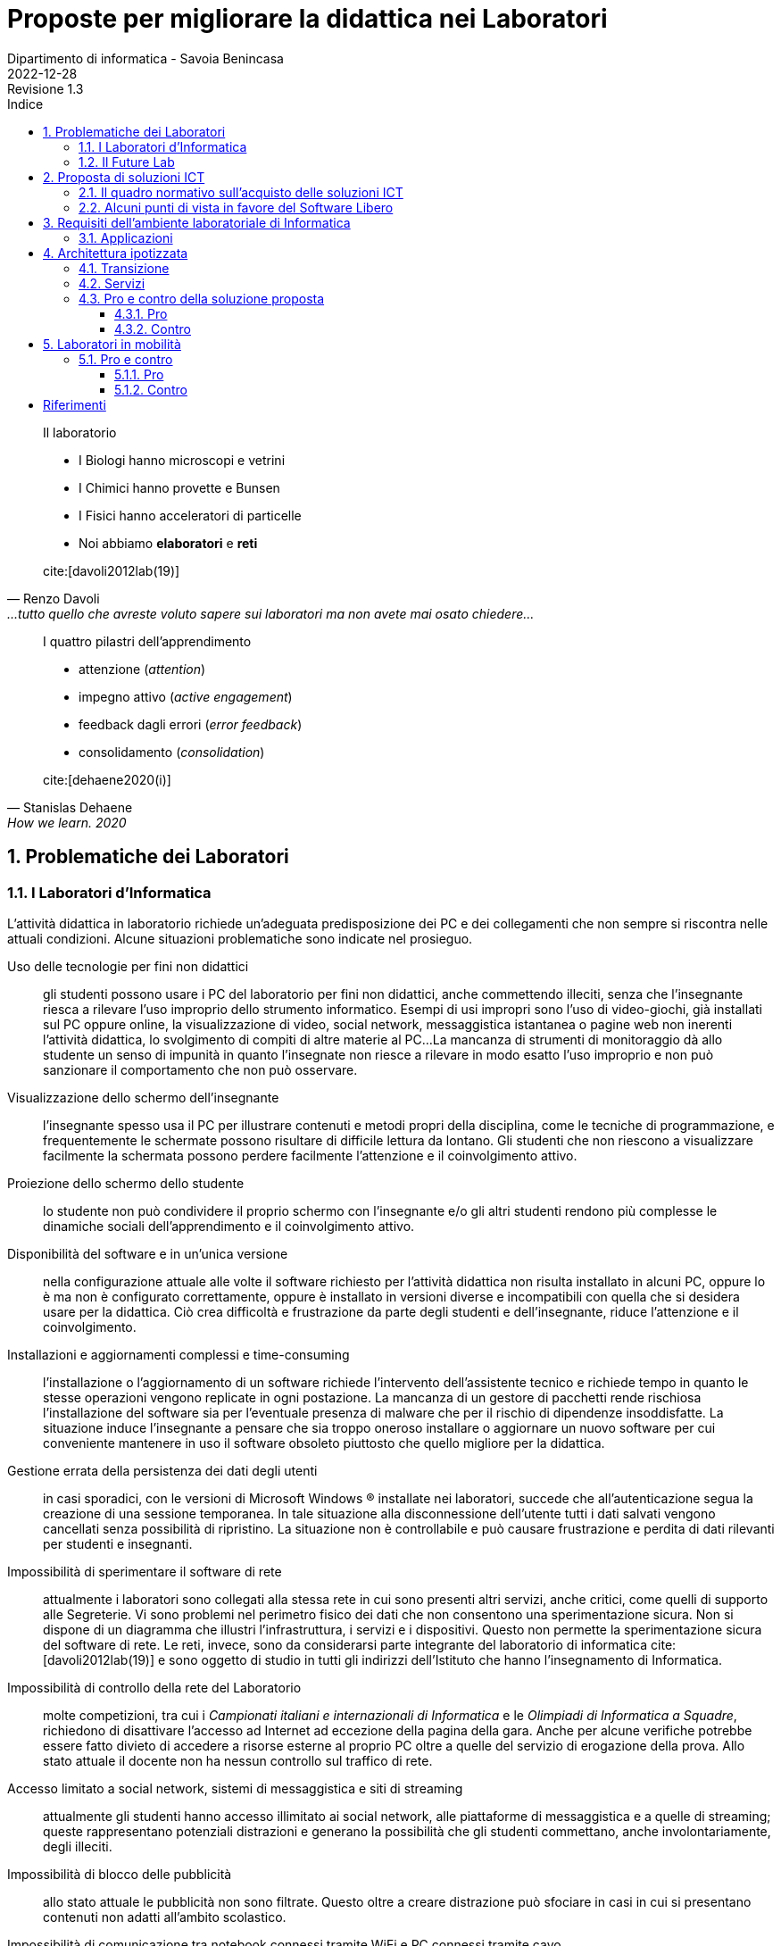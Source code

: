= Proposte per migliorare la didattica nei Laboratori
Dipartimento di informatica - Savoia Benincasa
2022-12-28: Revisione 1.3
:figure-caption: Figura
:toc-title: Indice
:toclevels: 5
:toc: auto
:sectnums:
:bibtex-file: proposte_laboratori_informatica.bib
:bibtex-style: ieee
:bibtex-order: alphabetical
:bibtex-locale: it-IT
:bibtex-throw: true


<<<

[quote,Renzo Davoli, ...tutto quello che avreste voluto sapere sui laboratori ma non avete mai osato chiedere...]
____
Il laboratorio

* I Biologi hanno microscopi e vetrini
* I Chimici hanno provette e Bunsen
* I Fisici hanno acceleratori di particelle
* Noi abbiamo **elaboratori** e **reti**

cite:[davoli2012lab(19)]
____

[quote,Stanislas Dehaene, How we learn. 2020, Penguin, London.]
____
I quattro pilastri dell'apprendimento

* attenzione (_attention_)
* impegno attivo (_active engagement_)
* feedback dagli errori (_error feedback_)
* consolidamento (_consolidation_)

cite:[dehaene2020(i)]
____

== Problematiche dei Laboratori

=== I Laboratori d'Informatica

L'attività didattica in laboratorio richiede un'adeguata predisposizione dei PC e dei collegamenti che non sempre si riscontra nelle attuali condizioni. Alcune situazioni problematiche sono indicate nel prosieguo.

[[usoNonDidattico]]
Uso delle tecnologie per fini non didattici::
gli studenti possono usare i PC del laboratorio per fini non didattici, anche commettendo illeciti, senza che l'insegnante riesca a rilevare l'uso improprio dello strumento informatico. Esempi di usi impropri sono l'uso di video-giochi, già installati sul PC oppure online, la visualizzazione di video, social network, messaggistica istantanea o pagine web non inerenti l'attività didattica, lo svolgimento di compiti di altre materie al PC...
La mancanza di strumenti di monitoraggio dà allo studente un senso di impunità in quanto l'insegnate non riesce a rilevare in modo esatto l'uso improprio e non può sanzionare il comportamento che non può osservare. 
////
Per mitigare la problematica si può intervenire eliminando le fonti di distrazione e monitorando quanto svolto dallo studente. Il monitoraggio non implica che lo studente presti la dovuta attenzione e che s'impegni attivamente ma permette di rilevare, limitare e censurare i comportamenti scorretti.
////

[[lontananzaSchermo]]
Visualizzazione dello schermo dell'insegnante::
l'insegnante spesso usa il PC per illustrare contenuti e metodi propri della disciplina, come le tecniche di programmazione, e frequentemente le schermate possono risultare di difficile lettura da lontano. Gli studenti che non riescono a visualizzare facilmente la schermata possono perdere facilmente l'attenzione e il coinvolgimento attivo.
////
Poter proiettare le schermate sui monitor degli studenti può favorire il porre l'attenzione sugli aspetti rilevanti di un'attività didattica e facilita l'apprendimento nella modalità recettiva cite:[dehaene2020], nella quale si assorbe quanto trasmesso dagli altri senza verificarlo personalmente.
////

[[proiezioneSchermoStudente]]
Proiezione dello schermo dello studente::
lo studente non può condividere il proprio schermo con l'insegnante e/o gli altri studenti rendono più complesse le dinamiche sociali dell'apprendimento e il coinvolgimento attivo.
////
La condivisione di videate dallo schermo dello studente al proiettore favorisce il coinvolgimento attivo.
////

[[disponibilitaStessaVersione]]
Disponibilità del software e in un'unica versione::
nella configurazione attuale alle volte il software richiesto per l'attività didattica non risulta installato in alcuni PC, oppure lo è ma non è configurato correttamente, oppure è installato in versioni diverse e incompatibili con quella che si desidera usare per la didattica. Ciò crea difficoltà e frustrazione da parte degli studenti e dell'insegnante, riduce l'attenzione e il coinvolgimento.

////
Per migliorare la situazione sarebbe utile disporre di un repository condiviso di programmi. Un modo per realizzarlo consiste nel collocare tutti i programmi e le loro dipendenze in un file system di rete accessibile da tutti i computer del laboratorio.
////

[[costoAggiornamento]]
Installazioni e aggiornamenti complessi e time-consuming::
l'installazione o l'aggiornamento di un software richiede l'intervento dell'assistente tecnico e richiede tempo in quanto le stesse operazioni vengono replicate in ogni postazione. La mancanza di un gestore di pacchetti rende rischiosa l'installazione del software sia per l'eventuale presenza di malware che per il rischio di dipendenze insoddisfatte. La situazione induce l'insegnante a pensare che sia troppo oneroso installare o aggiornare un nuovo software per cui conveniente mantenere in uso il software obsoleto piuttosto che quello migliore per la didattica.
////
Per risolvere il problema si può ricorrere alla soluzione descritta nel capoverso precedente.
////

[[volatilitaDatiUtente]]
Gestione errata della persistenza dei dati degli utenti::
in casi sporadici, con le versioni di Microsoft Windows (R) installate nei laboratori, succede che all'autenticazione segua la creazione di una sessione temporanea. In tale situazione alla disconnessione dell'utente tutti i dati salvati vengono cancellati senza possibilità di ripristino. La situazione non è controllabile e può causare frustrazione e perdita di dati rilevanti per studenti e insegnanti.
////
Per risolvere la problematica potrebbe essere utile prevedere che le cartelle degli utenti siano memorizzate in un file system di rete o un Network Attached Storage (NAS).
////


[[sperimentazioneRete]]
Impossibilità di sperimentare il software di rete::
attualmente i laboratori sono collegati alla stessa rete in cui sono presenti altri servizi, anche critici, come quelli di supporto alle Segreterie. Vi sono problemi nel perimetro fisico dei dati che non consentono una sperimentazione sicura. Non si dispone di un diagramma che illustri l'infrastruttura, i servizi e i dispositivi. Questo non permette la sperimentazione sicura del software di rete. Le reti, invece, sono da considerarsi parte integrante del laboratorio di informatica cite:[davoli2012lab(19)] e sono oggetto di studio in tutti gli indirizzi dell'Istituto che hanno l'insegnamento di Informatica.
////
Per permettere la sperimentazione con la rete questa deve essere separata dal resto dell'infrastruttura scolastica, deve essere note la topologia, i dispositivi e i servizi di rete e deve essere consentito di avviarne di nuovi.
////

[[mancanzaControlloRete]]
Impossibilità di controllo della rete del Laboratorio::
molte competizioni, tra cui i __Campionati italiani e internazionali di Informatica__ e le __Olimpiadi di Informatica a Squadre__, richiedono di disattivare l'accesso ad Internet ad eccezione della pagina della gara.
Anche per alcune verifiche potrebbe essere fatto divieto di accedere a risorse esterne al proprio PC oltre a quelle del servizio di erogazione della prova.
Allo stato attuale il docente non ha nessun controllo sul traffico di rete.
////
Per evitare l'accesso a risorse esterne è sufficiente che l'insegnante possa agire su un firewall operante per il solo laboratorio di sua competenza.
////

[[politicaPredefinitaFiltraggioRete]]
Accesso limitato a social network, sistemi di messaggistica e siti di streaming::
attualmente gli studenti hanno accesso illimitato ai social network, alle piattaforme di messaggistica e a quelle di streaming; queste rappresentano potenziali distrazioni e generano la possibilità che gli studenti commettano, anche involontariamente, degli illeciti.
////
L'accesso dovrebbe essere autorizzato solo esplicitamente.
////

[[controlloPubblicita]]
Impossibilità di blocco delle pubblicità::
allo stato attuale le pubblicità non sono filtrate. Questo oltre a creare distrazione può sfociare in casi in cui si presentano contenuti non adatti all'ambito scolastico.
////
Per evitare queste situazioni il firewall può essere inefficace e si ricorre a filtri applicati al DNS.
////

[[lanWifiUnificate]]
Impossibilità di comunicazione tra notebook connessi tramite WiFi e PC connessi tramite cavo::
nei laboratori non è presente nessun access point e la WLAN è in una rete privata separata da quella LAN. Ciò condiziona gli insegnanti a raccogliere le prove di uno studente che opera con il suo dispositivo a scambiare i file in modo, insicuro, o usando dispositivi di storage (pericolo di malware) o tramite l'uso di piattaforme esterne di cui non ha il controllo.
////
La rete cablata e senza fili sono separate e non vi è un bridge che le renda interoperabili.
////

[[cloudEsterno]]
Uso di soluzioni cloud esterne::
allo stato attuale molti file sono gestiti tramite piattaforme cloud che non memorizzano i dati sul territorio nazionale e che rilasciano i servizi per la scuola allo scopo di creare futuri clienti. Così facendo non si hanno nè la sovranità dei dati, ossia il controllo sulla crittografia e sull'accesso dei dati, nè la sovranità operativa, ossia la visibilità e il controllo sulle operazioni del fornitore, e neppure la sovranità del software, ossia poter eseguire programmi senza dipendere dal software di un fornitore.
////
Per riprendere il controllo dei dati ed evitare le preoccupazioni causate dall'uso di servizi cloud gestiti da fornitori esteri, sarebbe interessante da valutare l'introduzione di una piattaforma di condivisione gestita internamente.
////

[[unicoSistemaOperativo]]
Uso eslusivo del sistema operativo a sorgente chiuso Windows (R)::
sulle postazioni del laboratorio è installato il solo sistema operativo Windows (R).
Tale sistema, sebbene sia molto diffuso e permetta di far girare molto del software disponibile, è chiuso e non permette lo studio del Sistema Operativo stesso.
Molte applicazioni, tra cui alcune per il monitoraggio della rete, richiedono installazioni complesse. Questa situazione limita le possibilità di didattica sui Sistemi Operativi, le Reti di Elaboratori, delle rete, la Cyber Sicurezza.

////
L'attuale scelta dei sistemi inoltre vincola all'utilizzo di ogni dispositivo come sistema stand-alone e solo con un sistema operativo.
Sarebbe auspicabile poter disporre di sistemi operativi aperti, con la possibilità di scegliere il sistema operativo da avviare, software e risorse di calcolo condivise.
////

[[toolchain]]
Difficile gestione toolchain di sviluppo::
Windows (R) ha molti ambienti di sviluppo che sono distribuiti separatamente dal sistema operativo, richiedono un'installazione e non sono standard.
Per avere una _toolchain_ per il __Linguaggio C++__ (classi terze ITE SIA e Liceo Scientifico sia Scienze Applicate che opzione Informatica), per lo Sviluppo del Web (tutti gli indirizzi con approfondimenti diversi), una __shell__ dei __Sistemi Operativi__ (tutti gli indirizzi), gli strumenti standard di gestione e analisi delle __Reti di Calcolatori__ (tutti gli indirizzi), gli strumenti per la criptografia e la cripto-analisi relative alla __Cyber Sicurezza__ (tutti gli indirizzi sebbene con approfondimenti diversi) è necessario installare software e driver di dispositivo. Queste operazioni richiedono privilegi da super-utente e risultano difficoltose. Tutti i sistemi operativi che derivano da Unix (R), invece, includono questi strumenti come parte integrante della distribuzione.

[[clustering]]
Condivisione delle risorse di calcolo::
Gli estensori del documento non conoscono tecniche, sotto Windows (R), per condividere le risorse di calcolo in modo da sperimentare alcuni algoritmi particolarmente onerosi e che richiedono l'utilizzo di più PC come se questi fossero un'unica potente workstation.
////
L'architettura hardware e software deve permettere la creazione di cluster.
////

Allo stato attuale le uniche modalità di mitigazione di alcune delle problematiche sopra esposte sono l'attenta sorveglianza da parte dell'insegnante e i tempestivi aggiornamenti del software da parte degli assistenti tecnici.

=== Il Future Lab

Il Future Lab viene impiegato come aula disciplinare d'Informatica e ivi si riscontrano le stesse problematiche sono le stesse dei laboratori con l'aggiunta delle seguenti.

Mancanza di separazione dall'atrio dell'Aula Magna::
il Future Lab non è separato dall'ingresso dell'Aula Magna, luogo in cui frequentemente sono ospitati incontri.
Quando ciò avviene si verificano distrazioni e confusione con perdita di attenzione da parte degli studenti.

Scarsa disponibilità di punti di punti luce::
la rete elettrica non dispone di punti luce ad eccezione di alcune colonne e delle postazioni fisse.
////
Andrebbero create delle strutture per ospitare delle prese elettriche funzionali all'ambiente.
////

Scarsa disponibilità di punti prese di rete::
la rete dati dispone di prese ethernet solo nelle postazioni fisse.
////
Nelle strutture presso le quali ospitare le prese elettriche sarebbero da integrare prese per la rete cablata e/o switch.
////

Indisponibilità di PC/notebook dedicati al Future Lab::
non vi sono PC o notebook predisposti per questo ambiente e quindi si deve confidare nei dispositivi degli studenti.

////
Si potrebbero utilizzare o i notebook dei laboratori mobili, fra cui i circa 30 presenti nel magazzino del Benincasa e non ancora utilizzati, o anche acquistare dei sistemi economici realizzati appositamente per la didattica quali le https://www.raspberrypi.com/products/raspberry-pi-400/[Rasperry Pi 400]. L'acquisto deve riguardare anche monitor con interfaccia HDMI. 
////

== Proposta di soluzioni ICT

=== Il quadro normativo sull'acquisto delle soluzioni ICT

Per la valutazione e la proposta di soluzioni software consideriamo il quadro normativo fissato dal Codice dell'Amministrazione Digitale cite:[cad], in particolare gli artt. https://docs.italia.it/italia/piano-triennale-ict/codice-amministrazione-digitale-docs/it/v2018-09-28/_rst/capo6_art69.html[68] e https://docs.italia.it/italia/piano-triennale-ict/codice-amministrazione-digitale-docs/it/v2018-09-28/_rst/capo6_art69.html[69].

.Art. 68. Analisi comparativa delle soluzioni
[quote,Codice per l'Amministrazione Digitale, Capo VI. SVILUPPO, ACQUISIZIONE E RIUSO DI SISTEMI INFORMATICI NELLE PUBBLICHE AMMINISTRAZIONI]
....
1. Le pubbliche amministrazioni acquisiscono programmi informatici o parti di essi nel rispetto dei principi di economicità e di efficienza, tutela degli investimenti, riuso e neutralità tecnologica, a seguito di una valutazione comparativa di tipo tecnico ed economico tra le seguenti soluzioni disponibili sul mercato:

  a) software sviluppato per conto della pubblica amministrazione;
  b) riutilizzo di software o parti di esso sviluppati per conto della pubblica amministrazione;
  c) software libero o a codice sorgente aperto;
  d) software fruibile in modalità cloud computing;
  e) software di tipo proprietario mediante ricorso a licenza d'uso;
  f) software combinazione delle precedenti soluzioni.

1-bis. A tal fine, le pubbliche amministrazioni prima di procedere all'acquisto, secondo le procedure di cui al codice di cui al decreto legislativo ((n. 50 del 2016)), effettuano una valutazione comparativa delle diverse soluzioni disponibili sulla base dei seguenti criteri:

  a) costo complessivo del programma o soluzione quale costo di acquisto, di implementazione, di mantenimento e supporto;
  b) livello di utilizzo di formati di dati e di interfacce di tipo aperto nonché di standard in grado di assicurare l'interoperabilità e la cooperazione applicativa tra i diversi sistemi informatici della pubblica amministrazione;
  c) garanzie del fornitore in materia di livelli di sicurezza, conformità alla normativa in materia di protezione dei dati personali, livelli di servizio tenuto conto della tipologia di software acquisito.

 1-ter. Ove dalla valutazione comparativa di tipo tecnico ed economico, secondo i criteri di cui al comma 1-bis, risulti motivatamente l'impossibilità di accedere a soluzioni già disponibili all'interno della pubblica amministrazione, o a software liberi o a codici sorgente aperto, adeguati alle esigenze da soddisfare, è consentita l'acquisizione di programmi informatici di tipo proprietario mediante ricorso a licenza d'uso. La valutazione di cui al presente comma è effettuata secondo le modalità e i criteri definiti dall'AgID.
....

.Art. 69. Riuso delle soluzioni e standard aperti
[quote,Codice per l'Amministrazione Digitale, Capo VI. SVILUPPO, ACQUISIZIONE E RIUSO DI SISTEMI INFORMATICI NELLE PUBBLICHE AMMINISTRAZIONI]
.... 
 1. Le pubbliche amministrazioni che siano titolari di soluzioni e programmi informatici realizzati su specifiche indicazioni del committente pubblico, hanno l'obbligo di rendere disponibile il relativo codice sorgente, completo della documentazione e rilasciato in repertorio pubblico sotto licenza aperta, in uso gratuito ad altre pubbliche amministrazioni o ai soggetti giuridici che intendano adattarli alle proprie esigenze, salvo motivate ragioni di ordine e sicurezza pubblica, difesa nazionale e consultazioni elettorali.

 2. Al fine di favorire il riuso dei programmi informatici di proprietà delle pubbliche amministrazioni, ai sensi del comma 1, nei capitolati o nelle specifiche di progetto è previsto, salvo che ciò risulti eccessivamente oneroso per comprovate ragioni di carattere tecnico-economico, che l'amministrazione committente sia sempre titolare di tutti i diritti sui programmi e i servizi delle tecnologie dell'informazione e della comunicazione, appositamente sviluppati per essa.

 2-bis. Al medesimo fine di cui al comma 2, il codice sorgente, la documentazione e la relativa descrizione tecnico funzionale di tutte le soluzioni informatiche di cui al comma 1 sono pubblicati attraverso una o più piattaforme individuate dall'AgID con proprie Linee guida.
....

Per l'applicazione si rimanda a cite:[lineeGuidaAgID].

Si tengono in considerazione, in particolare:

comma **1** lettera **c**:: software libero o a codice sorgente aperto
comma **1-bis** lettera **a**:: costo complessivo del programma o soluzione
comma **1-bis** lettera **b**:: ...utilizzo di formati di dati e di interfacce di tipo aperto...

Un'analisi estesa della normativa e del perché è volutamente e dichiaratamente ignorata è in cite:[meo2022].

=== Alcuni punti di vista in favore del Software Libero


Nella didattica dell'informatica si avverte una pressione che spinge le istituzioni scolastiche verso scelte opposte a quelle formativo ed educativo cite:[rmsEduSchools, rmsSaaSS, tesioAScuolaGoogle, zoja2022]:

* addestramento all'uso di tecnologie, hardware e/o software, proprietarie;
* uso di servizi come surrogato del software;
* la cessione dei dati alle grandi multinazionali che operano nel settore ICT.

////
Attualmente molti software installati sui computer dei laboratori sono rilasciate con licenze software payware (e.g. Microsoft Office (R)), shareware (e.g. WinZip (R)) e freeware (e.g. Acrobat Reader (R)).
////

// Adattato da http://cs.unibo.it/~renzo/00-uso_lab.pdf
Il passaggio al software libero garantisce all'utente, insegnante o studente, quattro libertà in più cite:[rmsFreeSw]:

[start=0]
. Libertà di eseguire il programma, per qualsiasi scopo.
. Libertà di studiare come funziona il programma ed adattarlo alle proprie necessità.
. Libertà di ridistribuire copie in modo da aiutare il prossimo.
. Libertà di migliorare il programma e distribuirne pubblicamente i miglioramenti, in modo tale che tutta la comunità ne tragga beneficio.

L'accesso al codice sorgente è un prerequisito per la seconda e la quarta libertà.

Si rimanda agli articoli della Free Software Foundation per maggiori dettagli sul tema etico: cite:[fsfEduFAQ,fsfEdu,fsfEduWhy,rmsEduSchools].

Molti docenti universitari si sono fatti promotori del software libero nelle Università e nelle Scuole.


Davoli cite:[davoli2010LD] offre molti spunti di riflessione sulla didattica dell'informatica in tutti i cicli scolastici indicando gli oggetti e gli strumenti di studio e per lo studio. Davoli afferma che la scuola deve usare soltanto software libero.

[quote,Renzo Davoli, L'informatica nella Scuola: strumenti e metodi, scienza e tecnologia. La libertà di usare il software libero]
____
* Una scuola che non consenta di poter capire come funzionano gli strumenti che usa è la negazione di se stessa
* Una scuola senza sapere libero non istiga alla curiosità e spreca denaro pubblico
* La scuola mai deve essere parziale, e.g. i libri di testo non devono contenere messaggi pubblicitari
* La scuola deve pensare al futuro dei propri studenti (risparmi immediati, soluzioni "chiavi in mano", possono portare a costi di dipendenza futuri)
* La scuola deve sempre educare alla condivisione della conoscenza, deve essere un luogo di aggregazione di idee, dove si insegna il rispetto, l'aiuto vicendevole e l'impegno sociale.

cite:[davoli2010LD(23)]
____

Sempre Davoli cite:[davoli2012lab], giustifica l'uso del software libero nelle università con motivazioni didattiche e filosofiche:

[quote,Renzo Davoli, ...tutto quello che avreste voluto sapere sui laboratori ma non avete mai osato chiedere...]
____
* stimola lo spirito critico; nulla è segreto o nascosto, ogni curiosità conoscitiva può essere soddisfatta
* dovere di imparzialità: il software è un mezzo, non un fine
* massima accessibilità e uguali possibilità a tutti gli studenti (non possiamo forzarli a pagare e/o piratare software)
* materiale di studio: non solo 5-minute exercises, hands-on su progetti software enormi
* perché usare software libero porta con sé un un messaggio etico intrinseco

cite:[davoli2012lab(26)]
____

Per l'autore i motivi didattici sono importanti ma paiono un ragionamento _a fortiori_ in quanto per Davoli il software libero presenta intrinsecamente almeno i seguenti vantaggi:

[quote,Renzo Davoli, ...tutto quello che avreste voluto sapere sui laboratori ma non avete mai osato chiedere...]
____
vantaggi di sicurezza:: aumenta il numero di occhi che possono risolvere bug di sicurezza → contrasta i pirati informatici
vantaggi qualitativi:: tutti possono guardare il mio codice, devo fare bella figura!
vantaggi comunitari:: l'accesso al codice favorisce la formazione di comunità interessate a migliorarlo
vantaggi per i power user:: piego i miei strumenti al mio volere
vantaggi economici:: minore TCO, indipendenza da possibili monopoli (il codice è [anche] mio e [se proprio devo] me lo gestisco io!)

cite:[davoli2012lab(25)]
____

Meo concentra l'attenzione sul valore sociale del software libero cite:[berra2001informatica,berra2006informatica] e propone un'analisi storica del software libero, in particolare in Italia cite:[meo2022], avendo presieduto la Commissione Stanca sul software Open Source (2003) da cui derivarono gli articoli 68 e 69 della legge 82/05 cite:[cad] e la seconda commissione sul software Open Source nella Pubblica Amministrazione (2007) questa volta istituita dal ministro Nicolais. Nell'illustrare il quadro normativo italiano ed europeo, e presentare l'aggravarsi dell'uso di software severamente vietati dalla norma italiana e comunitaria e ammonisce i decisori pubblici, che individua nei dirigenti scolastici, affinché non debbano motivare le loro scelte alla Corte dei Conti e al Garante della Protezione dei Dati Personali.

[quote, Angelo Raffaele Meo, Scuola e università: perché preferire il software libero]
____
Conclusioni


Molti studiosi ritengono che oggi l'informatica libera rappresenti l'unico strumento disponibile per il progresso tecnologico ed economico dei Paesi poveri e anche di un Paese come il nostro. Per questa ragione alcune norme di legge italiane e/o comunitarie impongono l'adozione di software libero in sostituzione del software proprietario. Sfortunatamente, quelle norme sono spesso disattese e, nell'area della scuola, sono volutamente e dichiaratamente ignorate (rimando al bellissimo articolo di Stefano Zoia La scuola italiana al mercato dei dati. Così il controllo sulla didattica rafforza lo strapotere delle multinazionali, “Altreconomia”).

Temo che la grande maggioranza dei dirigenti scolastici che hanno adottato software proprietario non sappia dove trovare una adeguata relazione comparativa che giustifichi la scelta e non disponga di dati importanti in un formato aperto. Di conseguenza quei dirigenti scolastici non potrebbero difendersi dalle accuse di "danno erariale" provenienti da un magistrato della Corte dei Conti. Quasi tutti i dirigenti scolastici e molti rettori di università potrebbero essere colpiti da pesantissime sanzioni del Garante della protezione dei dati personali.

L'analisi della realtà induce a pensare che le accuse di danno erariale e le sanzioni del Gpdp siano attualmente molto improbabili. Tuttavia, per scelte politiche diverse la realtà potrebbe cambiare nell'arco di pochi giorni. A quel punto la giustificazione "così fanno tutti" non potrebbe essere giustificata perché i testi delle leggi vigenti sono molto chiari.
____


* https://scuolalibera.continuity.space/lettera-professor-meo[Lettera alla ministra Azzolina] di Angelo Raffale Meo
* https://iamarf.org/2022/12/09/libreitalia-conference-2022/[Importanza del Free and Open Source Software (FOSS) per l'istruzione.] di https://iamarf.org/[Andreas Formiconi]


== Requisiti dell'ambiente laboratoriale di Informatica

Per facilitare l'insegnamento in ambienti di apprendimento digitale devono essere soddisfatte le seguenti specifiche:

. Il docente deve poter gestire i PC del laboratorio
.. Il docente deve poter monitorare a distanza i PC del laboratorio
... Il docente deve poter visualizzare la schermata dei PC del laboratorio dove sta insegnando
... Il docente deve poter salvare la schermata dei PC del laboratorio dove sta insegnando
.. Il docente deve poter controllare a distanza i PC del laboratorio
... Il docente deve poter bloccare i dispositivi di input
... Il docente deve poter prelevare da remoto i file
... Il docente deve poter trasmettere lo schermo del proprio PC a quello degli studenti
.. Il docente e studenti devono poter condividere gli schermi
. Il docente deve poter condividere applicazioni e servizi con gli studenti
.. Il docente deve poter gestire una macchina Linux, reale o virtuale, per creare e rimuovere utenti, applicazioni e servizi
.. La macchina linux si collega al servizio LDAP oppure mantiene l'elenco degli utenti
.. Il docente deve poter installare pacchetti sulla macchina Linux
.. Il docente deve poter avviare e terminare servizi sulla macchina Linux
.. I PC devono poter avviare le applicazioni sulla macchina Linux
... I PC devono supportare lo X11 forwarding per le applicazioni grafiche
. Il docente deve poter controllare gli accessi ad internet
.. Il docente deve poter impedire l'accesso ai file sul Drive e nelle cartelle condivise, ad eccezione dell'eventuale deposito della prova;
.. Il docente deve poter impedire la ricerca di informazioni nella rete Internet su siti non esplicitamente consentiti (whitelist)
.. Il docente deve poter impedire lo scambio di messaggi con sistemi di chat (es: Google Chat), webmail (es: GMail) o altro (es: Whatsapp web, Google Drive).
. Il docente deve poter controllare il DNS per rimuovere messaggi pubblicitari

=== Applicazioni

Le applicazioni che dovrebbero essere installate sono:

. Monitoraggio e controllo
.. https://veyon.io/it/[Veyon]
. Applicazioni
.. Software per l'ufficio
... https://it.libreoffice.org/[LibreOffice]
.... https://it.libreoffice.org/scopri/base/[LibreOffice Base]
.... https://it.libreoffice.org/scopri/calc/[LibreOffice Calc]
.... https://it.libreoffice.org/scopri/charts/[LibreOffice Charts]
.... https://it.libreoffice.org/scopri/draw/[LibreOffice Draw]
.... https://it.m.wikipedia.org/wiki/File:LibreOffice_6.1_Impress_Icon.svg[LibreOffice Impress]
.... https://it.libreoffice.org/scopri/math/[LibreOffice Math]
.... https://it.libreoffice.org/scopri/writer/[LibreOffice Writer]
.... https://help.libreoffice.org/latest/it/text/swriter/librelogo/LibreLogo.html[LibreLogo]
... Software per la lettura dei PDF
.. Software per l'editoria
... https://www.tug.org/texlive/[TeX Live]
... https://www.lyx.org/[LyX]
... https://asciidoctor.org/[Asciidoctor]
.... https://docs.asciidoctor.org/diagram-extension/latest/[Asciidoctor Diagram]
.... https://docs.asciidoctor.org/pdf-converter/latest/[Asciidoctor PDF]
.... https://docs.asciidoctor.org/epub3-converter/latest/[Asciidoctor EPUB3]
.... https://docs.asciidoctor.org/reveal.js-converter/latest/[Asciidoctor reveal.js]
.... https://github.com/rouge-ruby/rouge[Ruby rouge]
.... https://github.com/rubychan/coderay[Ruby coderay]
.... https://github.com/pygments/pygments.rb[Ruby pygments.rb]
.. Stampa
... http://www.cups.org/[CUPS]
.. Interpreti, compilatori, debugger, toolchain
... https://gcc.gnu.org/[GCC, the GNU Compiler Collection]
... https://clang.llvm.org/[Clang]
... https://www.php.net/[php]
... https://nodejs.org/[Node.js] + https://pnpm.io/it/[pnpm] + https://www.typescriptlang.org/[TypeScript] + https://nativescript.org/[NativeScript]
... https://www.python.org/[Python 3]
... https://www.r-project.org/[R]
... https://www.ruby-lang.org/it/[Ruby]
... https://www.minizinc.org/[MiniZinc]
... https://www.sourceware.org/gdb/[gdb]
... https://lldb.llvm.org/[lldb]
... https://valgrind.org/[Valgrind]
... https://ghidra-sre.org/[ghidra]
... https://cmake.org/[CMake]
... https://www.gnu.org/software/make/[GNU Make]
.. Ambienti integrati di sviluppo
... https://code.visualstudio.com/[VS Code]
//... QT Creator
... https://www.codeblocks.org/[Code::Blocks IDE]
... https://www.vim.org/[vim]
... https://jupyter.org/[Jupyter Lab]
...  https://posit.co/products/open-source/rstudio/[RStudio Desktop Open Source Edition]
... http://www.flowgorithm.org/[Flowgorithm], https://www.imparando.net/sito/strumenti_di_sviluppo/flowgorithm/come_installare_in_linux.htm[sotto Linux]
... https://education.lego.com/it-it/downloads/mindstorms-ev3/software#downloads[LEGO® MINDSTORMS® Education EV3 Classroom]
... https://www.kogics.net/sf:kojo[Kojo]
... https://racket-lang.org/[Racket]
.. Strumenti di versionamento
... https://git-scm.com/[git]
.. Accesso remoto
... https://www.openssh.com/[ssh]
... https://nc110.sourceforge.io/[netcat]
... https://openvpn.net/[openVPN client]
.. Audio e video
... https://www.audacityteam.org/[Audacity]
... https://ffmpeg.org/[FFMPEG]
... https://shotcut.org/[Shotcut]
.. Browser
... https://www.mozilla.org/it-IT/firefox/[Firefox]
... https://www.google.com/intl/it_it/chrome/[Chrome]
.. CAD
... https://www.freecadweb.org/index.php?lang=it[FreeCad]
.. Grafica
... https://www.gimp.org/[GNU Image Manipulation Program]
... https://inkscape.org/[Inkscape]
... https://graphviz.org/[GraphViz]
... http://www.gnuplot.info/[GnuPlot]
... https://www.imagemagick.org/[imagemagick]
... https://plantuml.com/[PlantUML]
... https://kroki.io/[Kroki]
.. Calcolo scientifico e ingegneristico
... https://octave.sourceforge.io/[GNU Octave (octave-forge)]
... https://www.scilab.org/[Scilab]
... https://www.geogebra.org/?lang=it[GeoGebra]
... https://www.r-project.org/[R]
... https://conda.io/miniconda.html[miniconda]
.. MindMapping
... https://www.freeplane.org/[FreePlane]
... https://plantuml.com/[PlantUML]
.. Software per l'analisi della rete
... https://www.wireshark.org/[WireShark]
... https://en.wikipedia.org/wiki/Ping_(networking_utility)[ping]
... https://linux.die.net/man/8/ethtool[ethtool]
... http://www.illuminamente.org/dokuwiki/doku.php?id=educare:dnsutils[dig, dnsutils, bind-utils]
... ip
... https://it.wikipedia.org/wiki/Netcat[netcat]
... https://nmap.org/[nmap]
.. Software per la configurazione del firewall
... http://gufw.org/[gufw]
. Servizi
.. Web server
... https://httpd.apache.org/[Apache]
... https://www.nginx.com/[Nginx]
.. Data Base Management System
... https://www.postgresql.org/[PostgreSQL]
... https://www.mysql.com/[MySQL]
.. Client per SQLite
... https://sqlitebrowser.org/[DB Browser for SQLite]
... https://sqlitestudio.pl/[SQLite Studio]
... https://dbeaver.io/[DBeaver]
.. Consegna dei compiti di programmazione
... https://github.com/cms-dev/cms[CMS]
... https://github.com/algorithm-ninja/cmsocial[CMSSocial]
.. Piattaforma per il Cloud
... https://nextcloud.com/[Nextcloud]
.. Tutela della Privacy
... https://gnupg.org/[GNU GPG]
... https://apps.kde.org/it/kleopatra[Kleopatra]

== Architettura ipotizzata

L'archittura di riferimento è quella del progetto https://it.wikipedia.org/wiki/FUSS[FUSS], meglio dettagliato nella https://fuss.bz.it/page/info/[pagina informativa].

A differenza del progetto FUSS, l'idea è quella di avere la possibilità scegliere al boot se avviare la distribuzione FUSS oppure Windows.

Nel caso di avvio con Windows, sarebbe possibile usare, nel Laboratorio di Informatica del plesso Benincasa, la rete "192.168.1.x/24" con i precedenti indirizzi per DNS e Gateway, in modo da mantenere la compatibilità piena con la situazione attuale. Il FUSS Server si limita ad inoltrare i pacchetti provenienti e destinati alla rete "192.168.1.x/24".
Se il boot avviene con FUSS Client, allora la rete è la "192.168.2.x/24", il default Gateway e il DNS puntano al FUSS Server e l'accesso alla rete avviene tramite autenticazione al portale Captive usando gli account in Active Directory.

In alternativa a FUSS potrebbe essere valido il software del progetto https://sodilinux.itd.cnr.it/[SoDiLinux] anche se più datato.

.Architettura di rete
[plantuml, target="architettura-alto-livello", format="svg"]   
....
nwdiag {
  Rete_esterna [shape = cloud desccription="Internet"];
  Rete_esterna -- gateway;
  
  network Altre_ICDL {
      color="#FFCCCC";
      width="full";
      description="Dorsale\nIstituto";
      address="192.168.1.x/24";
      gateway [address="192.168.1.5" shape="node" description="<&cog*3>\nGW"];
      dns [address="192.168.1.3" shape="node" description="<&cog*3>\nDNS"];
      ad [shape="node" description="<&cog*3>\n AD"];
      serverICDL [shape="node" description="<&cog*3>\nICDL"];
      FSB  [address="192.168.1.252"];
      FSS  [address="192.168.1.253"];
      FSF  [address="192.168.1.254"];
    }
    
    group nuovo {
      description="Nodi nuovi";
      color="#00FFFF";
      FSB;
      FSS;
      FSF;
    }
  
    network Lab_Benincasa {
      color="#AAFFAA"
      width="full";
      address="192.168.2.x/24"
      description="LAB INF\nBENINCASA\nLAN+WLAN"

      FSB  [address="192.168.2.254"  shape="node" description="<&cog*3>\n   FUSS\n  Server\nBENINCASA"];
      group B_Cabled {
        description="Rete cablata"
        color="#AAFFAA"
        
        doc_B [address="192.168.2.100/24" description="<&monitor*3>\nINSB"];
        pc_Bx  [address="192.168.2.x/24, 192.168.1.(100+x)/24" description="<&person*3>\nPCBx"];
        
        printer_B1 [address="192.168.2.51/24" description="<&print*3>\n PB1"];
        printer_B2 [address="192.168.2.52/24" description="<&print*3>\n PB2"];
      }
      
      group B_WiFi {
        description="Rete WiFi"
        color="#CCFFCC"
        
        WiFi_By [address="192.168.2.(150 + y)/24" description="<&wifi*3>\n By"];
      }
    }
    
    network Lab_Savoia {
      color="#AAAAFF"
      width="full";
      address="192.168.3.x/24"
      description="LAB INF\nSAVOIA\nLAN+WLAN"
  
      FSS  [address="192.168.3.253" shape="node" description="<&cog*3>\nFUSS\nServer\nSAVOIA"];
      group S_Cabled {
        description="Rete cablata"
        color="#AAAAFF"
        
        doc_S [address="192.168.3.100/24" description="<&monitor*3>\nSINS"];
        pc_Sx  [address="192.168.3.x/24" description="<&person*3>\nPCSx"];
  
        printer_S1 [address="192.168.3.51/24" description="<&print*3>\n PS1"];
        printer_S2 [address="192.168.3.52/24" description="<&print*3>\n PS2"];
      }
      
      group S_WiFi {
        description="Rete WiFi"
        color="#CCCCFF"
        
        WiFi_Sy [address="192.168.3.(150 + y)/24" description="<&wifi*3>\n Sy"];
      }
    }
    network Lab_FL {
      color="#FFAAFF"
      width="full";
      address="192.168.4.x/24"
      description="FutureLAB\nLAN+WLAN"
  
      FSF  [address="192.168.4.254" shape="node" description="<&cog*3>\n   FUSS\n  Server\nFutureLab"];
      group F_Cabled {
        description="Rete cablata"
        color="#FFAAFF"
        
        doc_F [address="192.168.4.100/24" description="<&monitor*3>\nFINS"];
        pc_Fx  [address="192.168.4.x/24" description="<&person*3>\nPCFx"];
  
        printer_F1 [address="192.168.4.51/24" description="<&print*3>\n PF1"];
        printer_F2 [address="192.168.4.52/24" description="<&print*3>\n PF2"];
      }
      
      group F_WiFi {
        description="Rete WiFi"
        color="#FFCCFF"
        
        WiFi_Fy [address="192.168.f.(150 + y)/24" description="<&wifi*3>\n Fy"];
      }
  }
}
....


I https://www.truelite.it/presentazioni/introduzione-architettura-fuss/[servizi] dovrebbero seguire simile al seguente schema.

.Servizi
[plantuml,targer="servizi",format="svg"]
....
title Servizi

cloud Internet {

}

package InfrastrutturaAttuale {
  component [Firewall] as FW1
  component [DNS] as DNS1
  component [LDAP]
  component [NFS]
  component [DHCP] AS DHCP1
  component [Win Domanin File Server] AS WDFS
  DNS1--FW1
  DHCP1 -- DNS1
  WDFS--LDAP
}

 
node "FUSS Server" {
    [HTTP Content Filter] AS HFW
    [HTTP Proxy cache] AS Proxy
    [SSH]
    component [DHCP] AS DHCP2
    [Veyon Master] AS VM
    [HTTP Server] AS Apache
    database "PostgreSQL" {
    }
    database "MySQL" {
    }
    
    interface IVeyon 
    
    Apache -- MySQL
    Apache -- PostgreSQL
    VM --( IVeyon
    
    Proxy -- DNS1
    Proxy -- FW1
} 


package "Windows Clients" {
    component [XMing]
    component [SSH client]
    component [MySQL Client] AS msw
    component [Browser] AS bw
    [Veyon Service] AS VCW
    VCW --( IVeyon
}

package "Linux Clients" {
    [Veyon Service] AS VCL
    VCL --( IVeyon
    [XFree86]
}


FW1 -- Internet
....


=== Transizione

Per gestire il periodo di transizione si deve tenere conto delle seguenti specifiche.

. Il sistema deve permettere la coesistenza con le tecnologie correntemente in uso
. La nuova configurazione non deve interrompere il servizio ICDL
. La rete WiFi è attualmente gestita da MasterCom con politiche di amministrazione ad hoc
. La nuova configurazione non deve interrompere il servizio di stampa
. La nuova configurazione non deve sostituire il firewall ma integrarlo

Nella fase di transizione la rete WiFi all'interno del laboratorio può restare così com'è.

=== Servizi

I FUSS Server hanno un sistema operativo Linux con Gufw come interfaccia al firewall software UFW, inoltre si possono aggiungere regole al DNS.

Il sistema permette l'accesso in `ssh` anche con il server grafico `X`. Il sistema deve configurare come suo default gateway il nodo 192.168.1.5 e come DNS il nodo 192.168.1.3.

La gestione della rete dovrebbe essere già preconfigurata ma nel caso si debbano gestire i precedenti indirizzi di rete si deve abilitare il solo IP forwarding, liberando risorse del kernel.

La RAM dovrebbe essere di almeno 16 GB, il numero di CPU pari ad almeno 8, lo spazio su disco di almeno 256 GB.

I nodi FUSS possono essere PC fisici o macchine virtuali.

Il docente deve possedere un account sui FUSS Server e deve essere nella lista dei `sudoers` (gruppo `sudo`).

Sui computer degli studenti deve essere installato FUSS Client con possibilità di __dual-boot__.
Nel caso di avvio con Windows, deve essere impostato `Veyon` per consentire il monitoraggio.

I servizi offerti dal FUSS Server sono:

* Apache HTTPD Web server
* IP stateful firewall e router 
* HTTP Proxy Cache
* HTTP Proxy Content Filter
* Proxy Secure Shell

Quelli offerti da FUSS Client sono:

* Autenticazione degli utenti tramite server LDAP
* Download e installazione dei certificati SSL necessari
* Mount delle directory HOME tramite NFS
* Installazione chiavi di autenticazione SSH
* Sincronizzazione NSCD
* Inserimento in configurazione cluster
* Creazione di utente locale di amministrazione

https://www.truelite.it/presentazioni/workshop-fuss-server/[L'installazione] ha un wizard.

Si potrebbe usare anche un solo FUSS Server creando due cluster, uno per laboratorio.

=== Pro e contro della soluzione proposta

==== Pro

* Tutte le richieste dei docenti di informatica sono soddisfatte
* Impatto sulla restante rete molto limitato

==== Contro

* Il nuovo nodo rappresenta un punto guasto aggiuntivo
* Se il nuovo nodo diventa indisponibile, la rete del laboratorio non è operativa
* la banda disponibile per PC studente si riduce notevolmente in quanto su un'unica scheda di rete ed un unico host viene gestita, via software, la connessione di tutte le postazioni del laboratorio
* il FUSS sever potrebbe essere congestionato aumentando i tempi di latenza

== Laboratori in mobilità

Una soluzione adottata da molti Istituti è quella di fornire un ambiente di calcolo, detto __classe virtuale__, che esegue il software su un server dell'Istituto ed è accessibile dai PC del laboratorio come da casa.
Di norma sono realizzate tramite tante macchine virtuali installate su un server quante sono le classi omogenee, e possono avere sistemi operativi Windows - con costi di licenza - o Unix-like - senza costi.
Nella macchina virtuale sono installati e configurati dall'assistente tecnico o dal docente  i software per la didattica.

.Uso delle _classi virtuali_
====
* L'utente accede alla propria classe mediante una porta TCP/IP ben specifica.
* Lo studente accede alle macchine virtuali con le stesse credenziali di accesso ai PC (cognome.nome e password come da sistema LDAP).

.Esempio di connessione da scuola:
* MACCHINA VIRTUALE 1ATUR : ip= 10.2.2.13
* MACCHINA VIRTUALE 5FSA: ip=10.2.2.51

.Esempio di connessione da casa:
..MACCHINA VIRTUALE 1ATUR : url= lab.iissavoiabenincasa.it porta TCP:2213
..MACCHINA VIRTUALE 5FSA: url=lab.iissavoiabenincasa.it porta TCP:2251
====

=== Pro e contro

==== Pro

* i computer del laboratorio si comportano come terminali di accesso alle macchine virtuali e necessitano di risorse minimali;
* si semplifica lo svolgimento dei compiti domestici e il loro controllo;
* si permette agli studenti di cambiare postazione nel laboratorio mantenento l'accesso ai loro dati;
* si possono controllare gli accessi di ciascun utente connesso alla macchina virtuale, anche al fine del controllo dei compiti;
////
* possibilità di proiettare lo schermo del docente su ciascun terminale connesso alla macchina virtuale della classe;
* possibilità di favorire l'uso delle macchine virtuali anche a casa, seguendo maggiormente l'andamento didattico di ciascuno studente, specialmente nello svolgimento dei compiti;
////
* si fornisce la possibilità di usare le macchine virtuali anche per l'ausilio alla docenza di altre materie. Se, ad esempio, il docente di Disegno ha bisgno di un CAD, potrebbe creare una macchina virtuale dedicata da condividere con i suoi studenti.

////
Per qeusta soluzione, già implementata in altre scuole, possiamo sentire il tecnico che ha progettato la rete di questa scuola: Matteo Bruschi.
////

==== Contro

* Spreco di risorse interne in quanto i PC del laboratorio sarebbero utilizzati come _thin client_;
* Rinnovo costi di licenza nel caso di software proprietario (Microsoft Windows (R)) sul server;
* Necessità di ingenti risorse di calcolo e di archiviazione sul server.


[bibliography]
== Riferimenti

bibliography::[]

Gionata Massi per il Dipartimento di Informatica

https://www.gnu.org/philosophy/who-does-that-server-really-serve.it.html
https://www.gnu.org/education/edu-why.html
https://www.gnu.org/education/edu-schools.html
